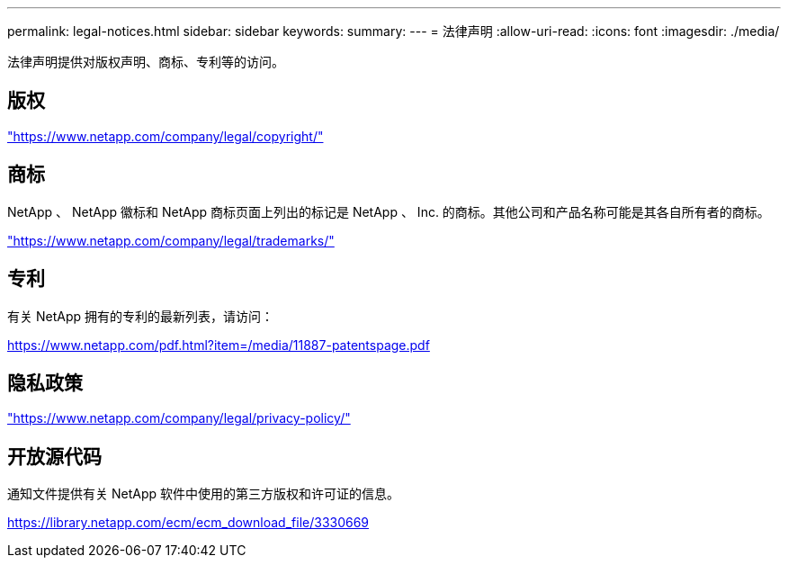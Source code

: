 ---
permalink: legal-notices.html 
sidebar: sidebar 
keywords:  
summary:  
---
= 法律声明
:allow-uri-read: 
:icons: font
:imagesdir: ./media/


[role="lead"]
法律声明提供对版权声明、商标、专利等的访问。



== 版权

link:https://www.netapp.com/company/legal/copyright/["https://www.netapp.com/company/legal/copyright/"^]



== 商标

NetApp 、 NetApp 徽标和 NetApp 商标页面上列出的标记是 NetApp 、 Inc. 的商标。其他公司和产品名称可能是其各自所有者的商标。

link:https://www.netapp.com/company/legal/trademarks/["https://www.netapp.com/company/legal/trademarks/"^]



== 专利

有关 NetApp 拥有的专利的最新列表，请访问：

link:https://www.netapp.com/pdf.html?item=/media/11887-patentspage.pdf["https://www.netapp.com/pdf.html?item=/media/11887-patentspage.pdf"^]



== 隐私政策

link:https://www.netapp.com/company/legal/privacy-policy/["https://www.netapp.com/company/legal/privacy-policy/"^]



== 开放源代码

通知文件提供有关 NetApp 软件中使用的第三方版权和许可证的信息。

https://library.netapp.com/ecm/ecm_download_file/3330669[]
